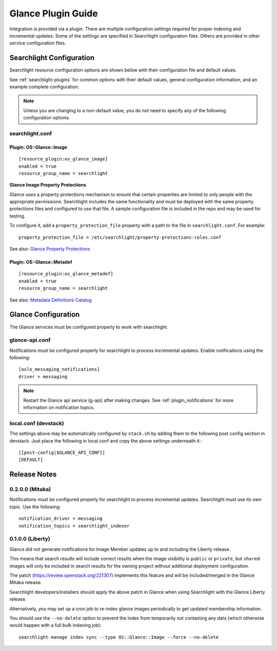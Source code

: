 ..
    c) Copyright 2015 Hewlett-Packard Development Company, L.P.

    Licensed under the Apache License, Version 2.0 (the "License"); you may
    not use this file except in compliance with the License. You may obtain
    a copy of the License at

        http://www.apache.org/licenses/LICENSE-2.0

    Unless required by applicable law or agreed to in writing, software
    distributed under the License is distributed on an "AS IS" BASIS, WITHOUT
    WARRANTIES OR CONDITIONS OF ANY KIND, either express or implied. See the
    License for the specific language governing permissions and limitations
    under the License.

*******************
Glance Plugin Guide
*******************

Integration is provided via a plugin. There are multiple configuration
settings required for proper indexing and incremental updates. Some of the
settings are specified in Searchlight configuration files. Others are
provided in other service configuration files.

Searchlight Configuration
=========================

Searchlight resource configuration options are shown below with their
configuration file and default values.

See :ref:`searchlight-plugins` for common options with their default values,
general configuration information, and an example complete configuration.

.. note::

    Unless you are changing to a non-default value, you do not need to
    specify any of the following configuration options.

searchlight.conf
----------------

Plugin: OS::Glance::Image
^^^^^^^^^^^^^^^^^^^^^^^^^
::

    [resource_plugin:os_glance_image]
    enabled = true
    resource_group_name = searchlight

**Glance Image Property Protections**

Glance uses a property protections mechanism to ensure that certain
properties are limited to only people with the appropriate permissions.
Searchlight includes the same functionality and must be deployed with
the same property protections files and configured to use that file. A
sample configuration file is included in the repo and may be used for testing.

To configure it, add a ``property_protection_file`` property with a path
to the file in ``searchlight.conf``. For example::

    property_protection_file = /etc/searchlight/property-protections-roles.conf

See also: `Glance Property Protections <http://docs.openstack.org/developer/glance/property-protections.html>`_

Plugin: OS::Glance::Metadef
^^^^^^^^^^^^^^^^^^^^^^^^^^^
::

    [resource_plugin:os_glance_metadef]
    enabled = true
    resource_group_name = searchlight

See also: `Metadata Definitions Catalog <http://docs.openstack.org/developer/glance/metadefs-concepts.html>`_

Glance Configuration
====================

The Glance services must be configured properly to work with searchlight.

glance-api.conf
---------------

Notifications must be configured properly for searchlight to process
incremental updates. Enable notifications using the following::

    [oslo_messaging_notifications]
    driver = messaging

.. note::

    Restart the Glance api service (g-api) after making changes.
    See :ref:`plugin_notifications` for more information on
    notification topics.

local.conf (devstack)
---------------------

The settings above may be automatically configured by ``stack.sh``
by adding them to the following post config section in devstack.
Just place the following in local.conf and copy the above settings
underneath it.::

    [[post-config|$GLANCE_API_CONF]]
    [DEFAULT]

Release Notes
=============

0.2.0.0 (Mitaka)
----------------

Notifications must be configured properly for searchlight to process
incremental updates. Searchlight must use its own topic. Use the following::

    notification_driver = messaging
    notification_topics = searchlight_indexer

0.1.0.0 (Liberty)
-----------------

Glance did not generate notifications for Image Member updates up to and
including the Liberty release.

This means that search results will include correct results when the image
visibility is ``public`` or ``private``, but ``shared`` images will only be
included in search results for the owning project without additional deployment
configuration.

The patch (https://review.openstack.org/221307) implements this feature and
will be included/merged in the Glance Mitaka release.

Searchlight developers/installers should apply the above patch in Glance when
using Searchlight with the Glance Liberty release.

Alternatively, you may set up a cron job to re-index glance images
periodically to get updated membership information.

You should use the ``--no-delete`` option to prevent the index from
temporarily not containing any data (which otherwise would happen with a full
bulk indexing job)::

    searchlight-manage index sync --type OS::Glance::Image --force --no-delete

